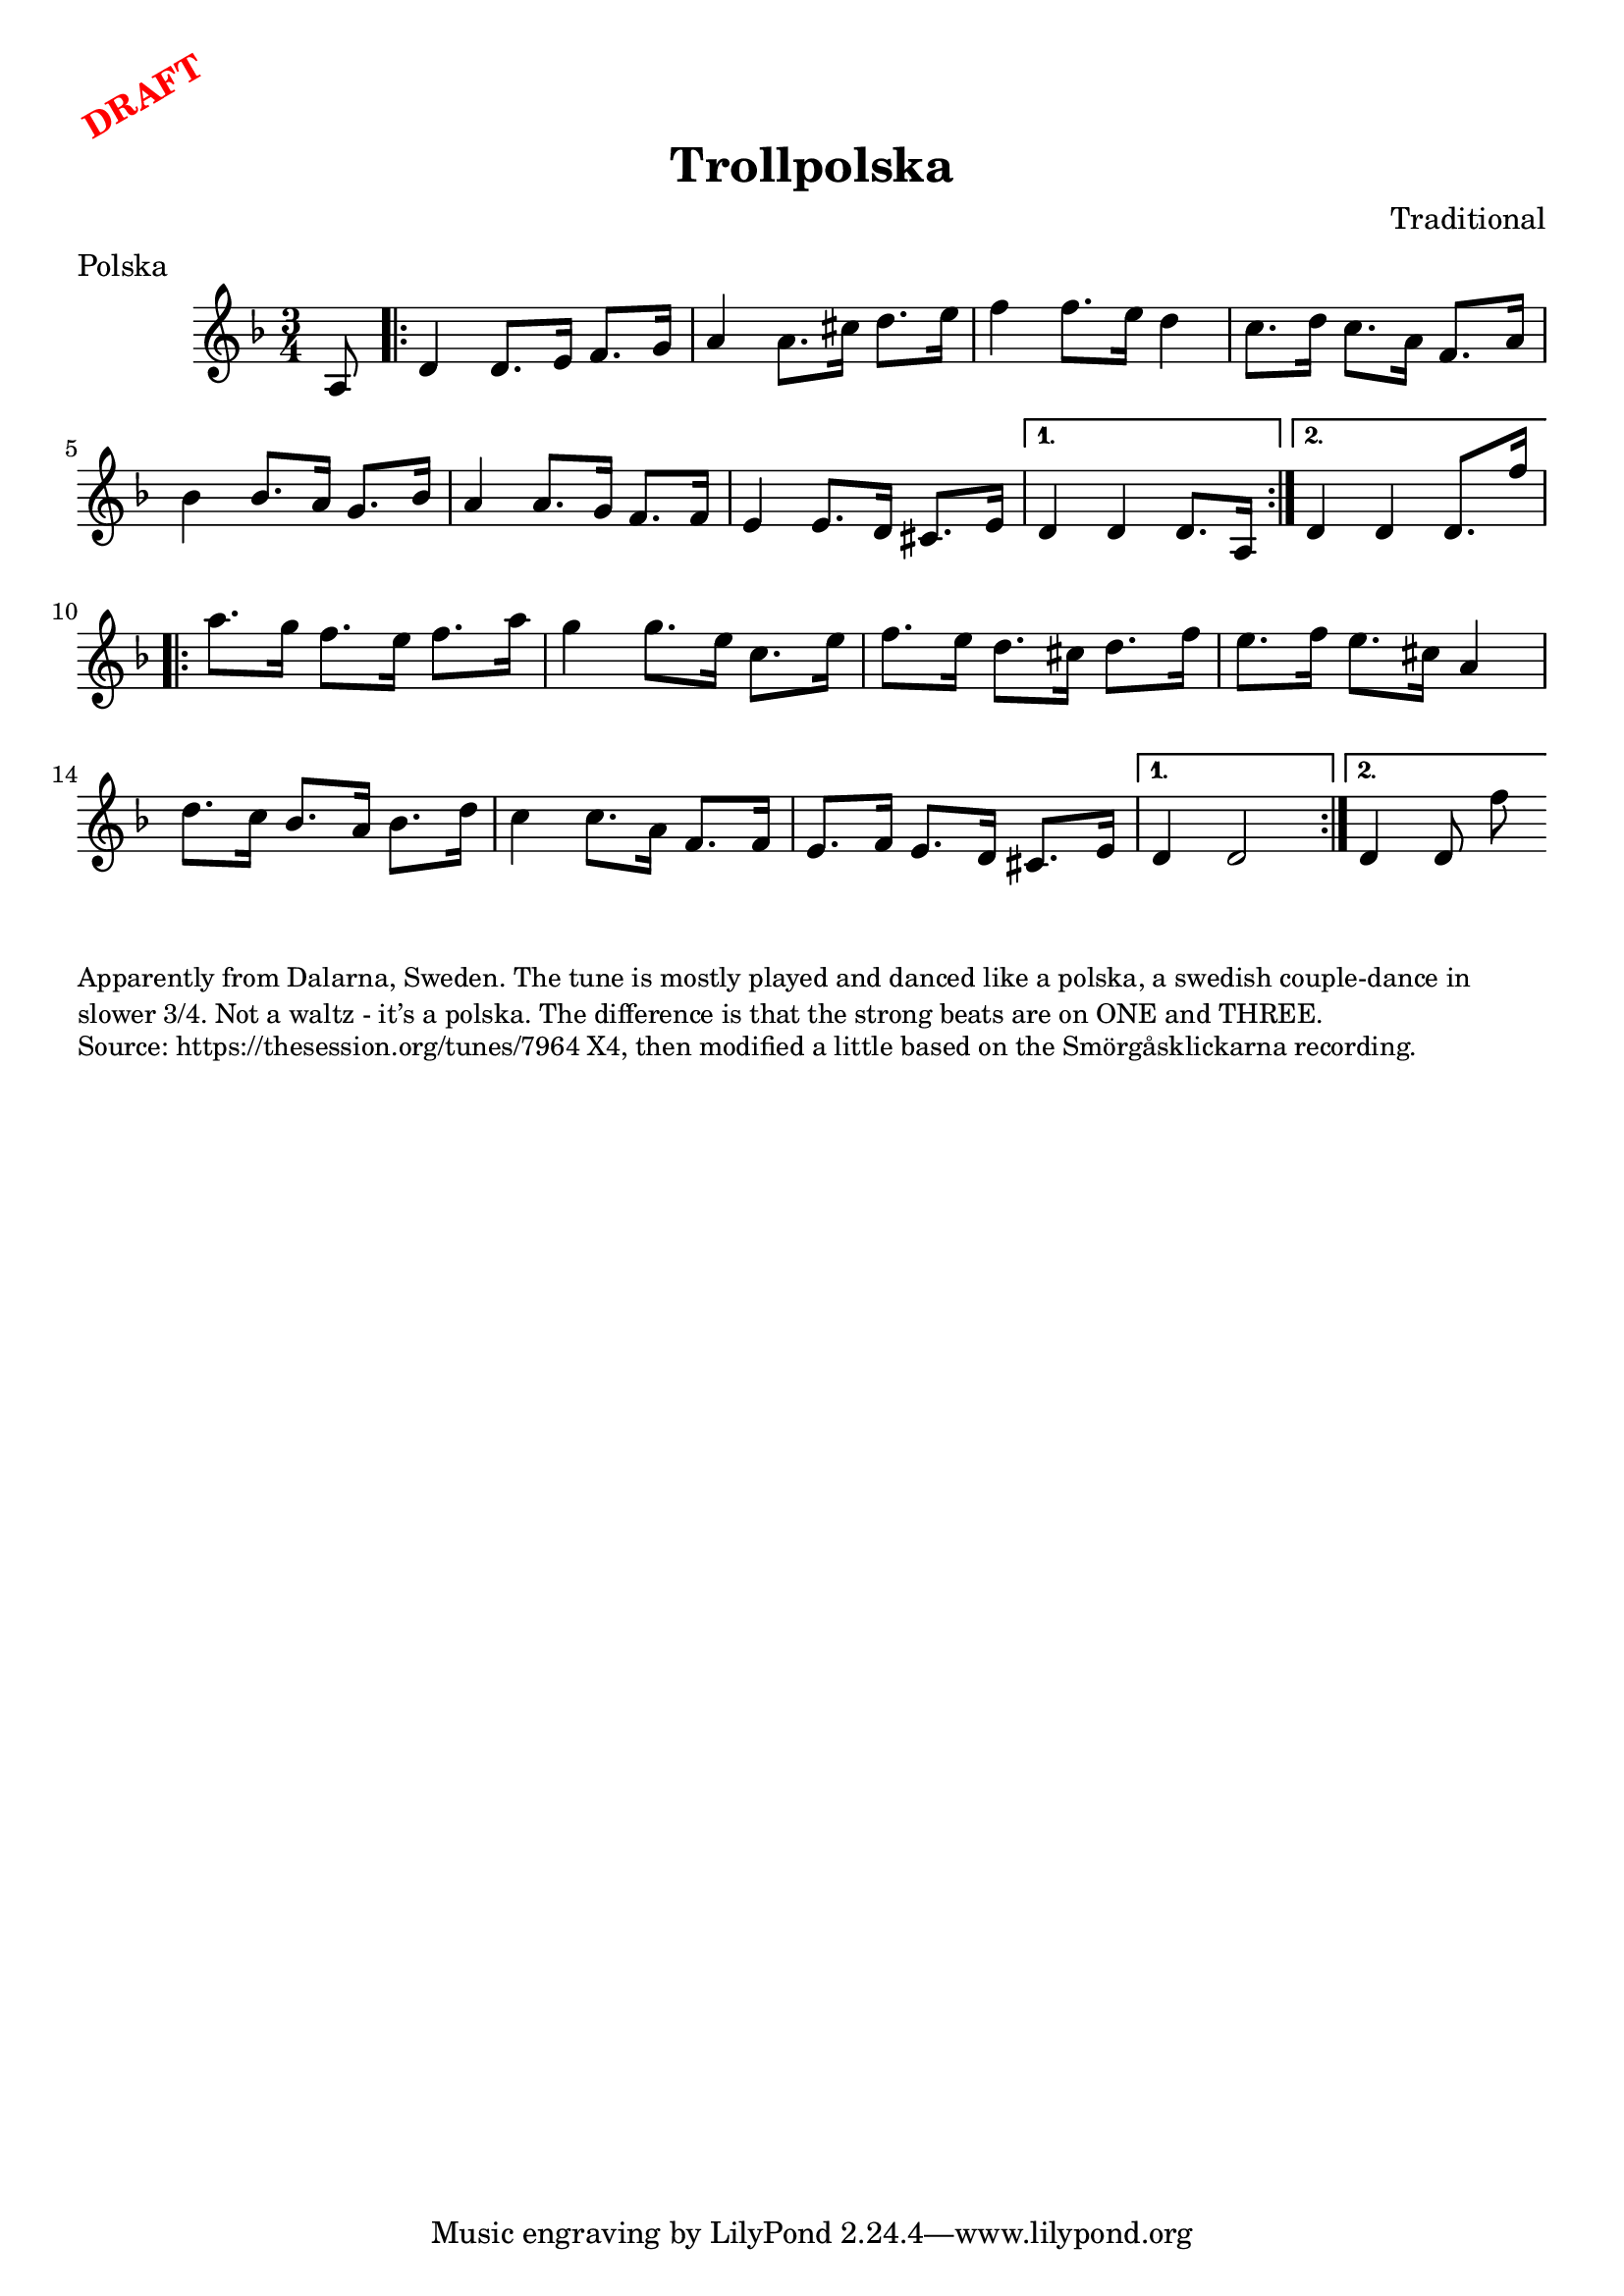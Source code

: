 \version "2.20.0"
\language "english"

\paper {
  print-all-headers = ##t
}

\markup \rotate #30 \large \bold \with-color "red" "DRAFT"

\score {
  \header {
    composer = "Traditional"
    meter = "Polska"
    origin = "Sweden"
    title = "Trollpolska"
  }

  \relative c' {
    \time 3/4
    \key d \minor

    \partial 8 a8  |
    \repeat volta 2 {
      d4    d8.    e16    f8.    g16  |
      a4    a8.    cs16    d8.    e16  |
      f4    f8.    e16    d4   |
      c8.    d16    c8.    a16  f8.    a16  |
      bf4    bf8.    a16    g8.  bf16  |
      a4     a8.    g16    f8.    f16  |
      e4     e8.    d16    cs8.    e16  |

    }
    \alternative {
      {
        d4   d4  d8. a16  |
      }
      {
        d4   d4  d8. f'16  |
      }
    }


    \repeat volta 2 {
      a8.    g16    f8.  e16    f8.    a16  |
      g4     g8.    e16    c8.  e16  |
      f8.    e16    d8.    cs16    d8.    f16  |
      e8.    f16    e8.    cs16    a4  |
      d8.  c16    bf8.    a16    bf8.    d16  |
      c4   c8.  a16    f8.    f16  |
      e8.    f16    e8.    d16    cs8.  e16  |

    }
    \alternative {
      {
        d4    d2  |
      }
      {
        d4    d8  f'8  |
      }
    }
  }
}

\markup \smaller \wordwrap {
  Apparently from Dalarna, Sweden. The tune is mostly played and danced like a polska, a swedish couple-dance in slower 3/4. Not a waltz - it’s a polska. The difference is that the strong beats are on ONE and THREE.
}
\markup \smaller \wordwrap {
  Source: https://thesession.org/tunes/7964 X4, then modified a little based on the Smörgåsklickarna recording.
}


